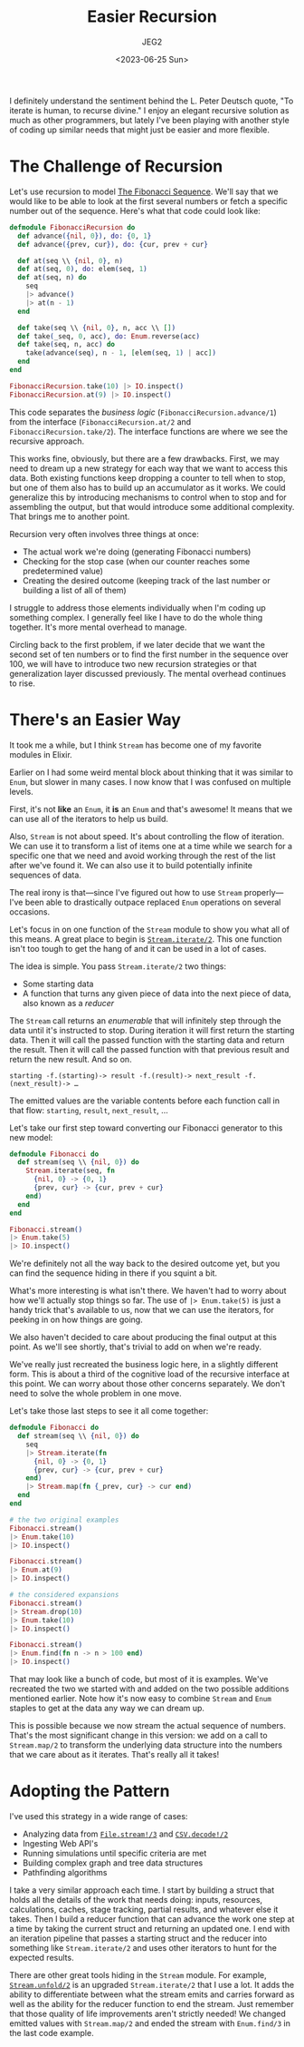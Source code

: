 #+title: Easier Recursion
#+author: JEG2
#+date: <2023-06-25 Sun>
#+draft: true

I definitely understand the sentiment behind the L. Peter Deutsch quote, "To iterate is human, to recurse divine."  I enjoy an elegant recursive solution as much as other programmers, but lately I've been playing with another style of coding up similar needs that might just be easier and more flexible.

# more

* The Challenge of Recursion

Let's use recursion to model [[https://www.mathsisfun.com/numbers/fibonacci-sequence.html][The Fibonacci Sequence]].  We'll say that we would like to be able to look at the first several numbers or fetch a specific number out of the sequence.  Here's what that code could look like:

#+begin_src elixir :session none
  defmodule FibonacciRecursion do
    def advance({nil, 0}), do: {0, 1}
    def advance({prev, cur}), do: {cur, prev + cur}

    def at(seq \\ {nil, 0}, n)
    def at(seq, 0), do: elem(seq, 1)
    def at(seq, n) do
      seq
      |> advance()
      |> at(n - 1)
    end

    def take(seq \\ {nil, 0}, n, acc \\ [])
    def take(_seq, 0, acc), do: Enum.reverse(acc)
    def take(seq, n, acc) do
      take(advance(seq), n - 1, [elem(seq, 1) | acc])
    end
  end

  FibonacciRecursion.take(10) |> IO.inspect()
  FibonacciRecursion.at(9) |> IO.inspect()
#+end_src

#+RESULTS:
: [0, 1, 1, 2, 3, 5, 8, 13, 21, 34]
: 34

This code separates the /business logic/ (~FibonacciRecursion.advance/1~) from the interface (~FibonacciRecursion.at/2~ and ~FibonacciRecursion.take/2~).  The interface functions are where we see the recursive approach.

This works fine, obviously, but there are a few drawbacks.  First, we may need to dream up a new strategy for each way that we want to access this data.  Both existing functions keep dropping a counter to tell when to stop, but one of them also has to build up an accumulator as it works.  We could generalize this by introducing mechanisms to control when to stop and for assembling the output, but that would introduce some additional complexity.  That brings me to another point.

Recursion very often involves three things at once:

- The actual work we're doing (generating Fibonacci numbers)
- Checking for the stop case (when our counter reaches some predetermined value)
- Creating the desired outcome (keeping track of the last number or building a list of all of them)

I struggle to address those elements individually when I'm coding up something complex.  I generally feel like I have to do the whole thing together.  It's more mental overhead to manage.

Circling back to the first problem, if we later decide that we want the second set of ten numbers or to find the first number in the sequence over 100, we will have to introduce two new recursion strategies or that generalization layer discussed previously.  The mental overhead continues to rise.

* There's an Easier Way

It took me a while, but I think ~Stream~ has become one of my favorite modules in Elixir.

Earlier on I had some weird mental block about thinking that it was similar to ~Enum~, but slower in many cases.  I now know that I was confused on multiple levels.

First, it's not *like* an ~Enum~, it *is* an ~Enum~ and that's awesome!  It means that we can use all of the iterators to help us build.

Also, ~Stream~ is not about speed.  It's about controlling the flow of iteration.  We can use it to transform a list of items one at a time while we search for a specific one that we need and avoid working through the rest of the list after we've found it.  We can also use it to build potentially infinite sequences of data.

The real irony is that—since I've figured out how to use ~Stream~ properly—I've been able to drastically outpace replaced ~Enum~ operations on several occasions.

Let's focus in on one function of the ~Stream~ module to show you what all of this means.  A great place to begin is [[https://hexdocs.pm/elixir/1.15.2/Stream.html#iterate/2][~Stream.iterate/2~]].  This one function isn't too tough to get the hang of and it can be used in a lot of cases.

The idea is simple.  You pass ~Stream.iterate/2~ two things:

- Some starting data
- A function that turns any given piece of data into the next piece of data, also known as a /reducer/

The ~Stream~ call returns an /enumerable/ that will infinitely step through the data until it's instructed to stop.  During iteration it will first return the starting data.  Then it will call the passed function with the starting data and return the result.  Then it will call the passed function with that previous result and return the new result.  And so on.

#+begin_example
starting -f.(starting)-> result -f.(result)-> next_result -f.(next_result)-> …
#+end_example

The emitted values are the variable contents before each function call in that flow:  ~starting~, ~result~, ~next_result~, …

Let's take our first step toward converting our Fibonacci generator to this new model:

#+begin_src elixir :session none
  defmodule Fibonacci do
    def stream(seq \\ {nil, 0}) do
      Stream.iterate(seq, fn
        {nil, 0} -> {0, 1}
        {prev, cur} -> {cur, prev + cur}
      end)
    end
  end

  Fibonacci.stream()
  |> Enum.take(5)
  |> IO.inspect()
#+end_src

#+RESULTS:
: [{nil, 0}, {0, 1}, {1, 1}, {1, 2}, {2, 3}]

We're definitely not all the way back to the desired outcome yet, but you can find the sequence hiding in there if you squint a bit.

What's more interesting is what isn't there.  We haven't had to worry about how we'll actually stop things so far.  The use of ~|> Enum.take(5)~ is just a handy trick that's available to us, now that we can use the iterators, for peeking in on how things are going.

We also haven't decided to care about producing the final output at this point.  As we'll see shortly, that's trivial to add on when we're ready.

We've really just recreated the business logic here, in a slightly different form.  This is about a third of the cognitive load of the recursive interface at this point.  We can worry about those other concerns separately.  We don't need to solve the whole problem in one move.

Let's take those last steps to see it all come together:

#+begin_src elixir :session none
  defmodule Fibonacci do
    def stream(seq \\ {nil, 0}) do
      seq
      |> Stream.iterate(fn
        {nil, 0} -> {0, 1}
        {prev, cur} -> {cur, prev + cur}
      end)
      |> Stream.map(fn {_prev, cur} -> cur end)
    end
  end

  # the two original examples
  Fibonacci.stream()
  |> Enum.take(10)
  |> IO.inspect()

  Fibonacci.stream()
  |> Enum.at(9)
  |> IO.inspect()

  # the considered expansions
  Fibonacci.stream()
  |> Stream.drop(10)
  |> Enum.take(10)
  |> IO.inspect()

  Fibonacci.stream()
  |> Enum.find(fn n -> n > 100 end)
  |> IO.inspect()
#+end_src

#+RESULTS:
: [0, 1, 1, 2, 3, 5, 8, 13, 21, 34]
: 34
: [55, 89, 144, 233, 377, 610, 987, 1597, 2584, 4181]
: 144

That may look like a bunch of code, but most of it is examples.  We've recreated the two we started with and added on the two possible additions mentioned earlier.  Note how it's now easy to combine ~Stream~ and ~Enum~ staples to get at the data any way we can dream up.

This is possible because we now stream the actual sequence of numbers.  That's the most significant change in this version:  we add on a call to ~Stream.map/2~ to transform the underlying data structure into the numbers that we care about as it iterates.  That's really all it takes!

* Adopting the Pattern

I've used this strategy in a wide range of cases:

- Analyzing data from [[https://hexdocs.pm/elixir/1.15.3/File.html#stream!/3][~File.stream!/3~]] and [[https://hexdocs.pm/csv/CSV.html#decode!/2][~CSV.decode!/2~]]
- Ingesting Web API's
- Running simulations until specific criteria are met
- Building complex graph and tree data structures
- Pathfinding algorithms

I take a very similar approach each time.  I start by building a struct that holds all the details of the work that needs doing:  inputs, resources, calculations, caches, stage tracking, partial results, and whatever else it takes.  Then I build a reducer function that can advance the work one step at a time by taking the current struct and returning an updated one.  I end with an iteration pipeline that passes a starting struct and the reducer into something like ~Stream.iterate/2~ and uses other iterators to hunt for the expected results.

There are other great tools hiding in the ~Stream~ module.  For example, [[https://hexdocs.pm/elixir/1.15.3/Stream.html#unfold/2][~Stream.unfold/2~]] is an upgraded ~Stream.iterate/2~ that I use a lot.  It adds the ability to differentiate between what the stream emits and carries forward as well as the ability for the reducer function to end the stream.  Just remember that those quality of life improvements aren't strictly needed!  We changed emitted values with ~Stream.map/2~ and ended the stream with ~Enum.find/3~ in the last code example.

